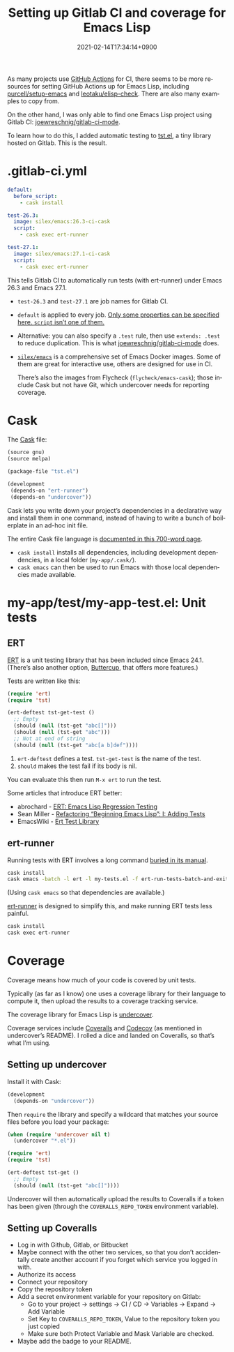#+title: Setting up Gitlab CI and coverage for Emacs Lisp
#+date: 2021-02-14T17:34:14+0900
#+category: Tutorials
#+tags: Emacs Gitlab
#+language: en
#+toc: #t

As many projects use [[https://docs.github.com/en/actions][GitHub Actions]] for CI, there seems to be more resources for setting GitHub Actions up for Emacs Lisp, including [[https://github.com/purcell/setup-emacs][purcell/setup-emacs]] and [[https://github.com/leotaku/elisp-check][leotaku/elisp-check]]. There are also many examples to copy from.

On the other hand, I was only able to find one Emacs Lisp project using Gitlab CI: [[https://gitlab.com/joewreschnig/gitlab-ci-mode/][joewreschnig/gitlab-ci-mode]].

To learn how to do this, I added automatic testing to [[https://gitlab.com/kisaragi-hiu/tst.el][tst.el]], a tiny library hosted on Gitlab. This is the result.

* .gitlab-ci.yml

#+begin_src yaml
default:
  before_script:
    - cask install

test-26.3:
  image: silex/emacs:26.3-ci-cask
  script:
    - cask exec ert-runner

test-27.1:
  image: silex/emacs:27.1-ci-cask
  script:
    - cask exec ert-runner
#+end_src

This tells Gitlab CI to automatically run tests (with ert-runner) under Emacs 26.3 and Emacs 27.1.

- =test-26.3= and =test-27.1= are job names for Gitlab CI.
- =default= is applied to every job. [[https://docs.gitlab.com/ee/ci/yaml/README.html#global-defaults][Only some properties can be specified here. =script= isn’t one of them.]]
- Alternative: you can also specify a =.test= rule, then use =extends: .test= to reduce duplication. This is what [[https://gitlab.com/joewreschnig/gitlab-ci-mode/-/blob/master/.gitlab-ci.yml][joewreschnig/gitlab-ci-mode]] does.
- [[https://hub.docker.com/r/silex/emacs][=silex/emacs=]] is a comprehensive set of Emacs Docker images. Some of them are great for interactive use, others are designed for use in CI.

  There’s also the images from Flycheck (=flycheck/emacs-cask=); those include Cask but not have Git, which undercover needs for reporting coverage.

* Cask

The [[https://cask.readthedocs.io/en/latest/][Cask]] file:

#+begin_src lisp
(source gnu)
(source melpa)

(package-file "tst.el")

(development
 (depends-on "ert-runner")
 (depends-on "undercover"))
#+end_src

Cask lets you write down your project’s dependencies in a declarative way and install them in one command, instead of having to write a bunch of boilerplate in an ad-hoc init file.

The entire Cask file language is [[https://cask.readthedocs.io/en/latest/guide/dsl.html][documented in this 700-word page]].

- =cask install= installs all dependencies, including development dependencies, in a local folder (=my-app/.cask/=).
- =cask emacs= can then be used to run Emacs with those local dependencies made available.

* my-app/test/my-app-test.el: Unit tests
** ERT

[[https://www.gnu.org/software/emacs/manual/html_node/ert/][ERT]] is a unit testing library that has been included since Emacs 24.1. (There’s also another option, [[https://github.com/jorgenschaefer/emacs-buttercup/][Buttercup]], that offers more features.)

Tests are written like this:

#+begin_src emacs-lisp
(require 'ert)
(require 'tst)

(ert-deftest tst-get-test ()
  ;; Empty
  (should (null (tst-get "abc[]")))
  (should (null (tst-get "abc")))
  ;; Not at end of string
  (should (null (tst-get "abc[a b]def"))))
#+end_src

1. =ert-deftest= defines a test. =tst-get-test= is the name of the test.
2. =should= makes the test fail if its body is nil.

You can evaluate this then run =M-x ert= to run the test.

Some articles that introduce ERT better:

- abrochard - [[https://blog.abrochard.com/ert-tests.html][ERT: Emacs Lisp Regression Testing]]
- Sean Miller - [[https://thewanderingcoder.com/2015/02/refactoring-beginning-emacs-lisp-i-adding-tests/][Refactoring “Beginning Emacs Lisp”: I: Adding Tests]]
- EmacsWiki - [[https://www.emacswiki.org/emacs/ErtTestLibrary][Ert Test Library]]

** ert-runner

Running tests with ERT involves a long command [[https://www.gnu.org/software/emacs/manual/html_node/ert/Running-Tests-in-Batch-Mode.html][buried in its manual]].

#+begin_src sh
cask install
cask emacs -batch -l ert -l my-tests.el -f ert-run-tests-batch-and-exit
#+end_src

(Using =cask emacs= so that dependencies are available.)

[[https://github.com/rejeep/ert-runner.el][ert-runner]] is designed to simplify this, and make running ERT tests less painful.

#+begin_src sh
cask install
cask exec ert-runner
#+end_src

* Coverage

Coverage means how much of your code is covered by unit tests.

Typically (as far as I know) one uses a coverage library for their language to compute it, then upload the results to a coverage tracking service.

The coverage library for Emacs Lisp is [[https://github.com/undercover-el/undercover.el][undercover]].

Coverage services include [[https://coveralls.io/][Coveralls]] and [[https://codecov.io/][Codecov]] (as mentioned in undercover’s README). I rolled a dice and landed on Coveralls, so that’s what I’m using.

** Setting up undercover

Install it with Cask:

#+begin_src lisp
(development
  (depends-on "undercover"))
#+end_src

Then =require= the library and specify a wildcard that matches your source files before you load your package:

#+begin_src emacs-lisp
(when (require 'undercover nil t)
  (undercover "*.el"))

(require 'ert)
(require 'tst)

(ert-deftest tst-get ()
  ;; Empty
  (should (null (tst-get "abc[]"))))
#+end_src

Undercover will then automatically upload the results to Coveralls if a token has been given (through the =COVERALLS_REPO_TOKEN= environment variable).

** Setting up Coveralls

- Log in with Github, Gitlab, or Bitbucket
- Maybe connect with the other two services, so that you don’t accidentally create another account if you forget which service you logged in with.
- Authorize its access
- Connect your repository
- Copy the repository token
- Add a secret environment variable for your repository on Gitlab:
  - Go to your project → settings → CI / CD → Variables → Expand → Add Variable
  - Set Key to =COVERALLS_REPO_TOKEN=, Value to the repository token you just copied
  - Make sure both Protect Variable and Mask Variable are checked.
- Maybe add the badge to your README.

[[/static/tst-el-readme-20210116.png]]
